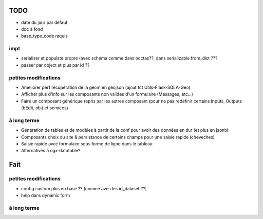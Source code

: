 ====
TODO
====

* date du jour par defaut
* doc à fond
* base_type_code requis

impt
====

* serializer et populate propre (avec schéma comme dans occtax??, dans serializable.from_dict ???
* passer par object et plus par id ??

petites modifications
=====================

* Ameliorer perf récupération de la geom en geojson (ajout fct Utils-Flask-SQLA-Geo)
* Afficher plus d'info sur les composants non valides d'un formulaire (Messages, etc...)
* Faire un composant générique repris par les autres composant (pour ne pas redéfinir certains Inputs, Outputs (bEdit, obj) et services)

à long terme
============

* Génération de tables et de modèles à partir de la conf pour avoir des données en dur (et plus en jsonb)
* Composants choix du site & persistance de certains champs pour une saisie rapide (cheveches)
* Saisie rapide avec formulaire sous forme de ligne dans le tableau
* Alternatives à ngx-datatable?

====
Fait
====

petites modifications
=====================

* config custom plus en base ?? (comme avec les id_dataset ??)
* help dans dynamic form


à long terme
============
